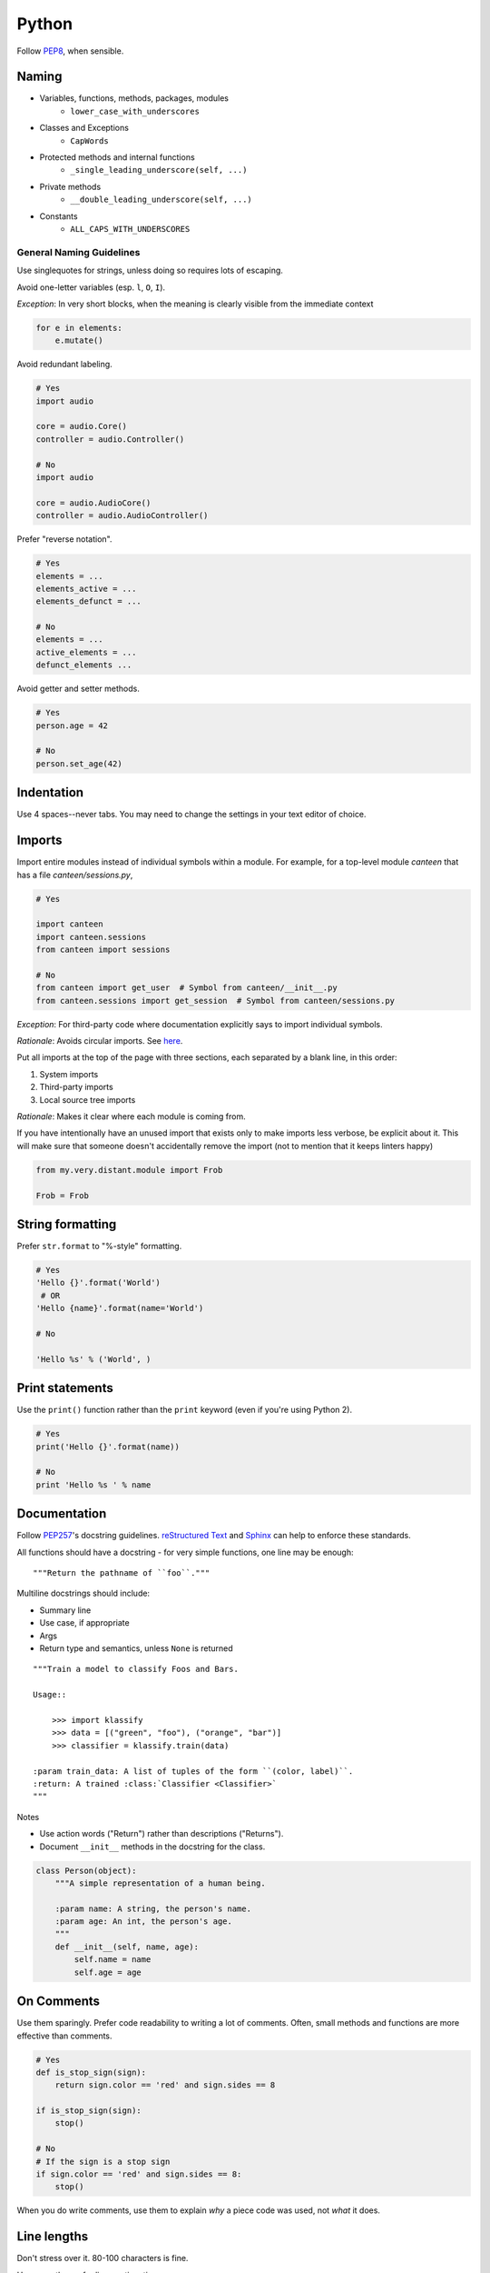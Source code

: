 Python
======

Follow `PEP8`_, when sensible.

Naming
******

- Variables, functions, methods, packages, modules
    - ``lower_case_with_underscores``
- Classes and Exceptions
    - ``CapWords``
- Protected methods and internal functions
    - ``_single_leading_underscore(self, ...)``
- Private methods
    - ``__double_leading_underscore(self, ...)``
- Constants
    - ``ALL_CAPS_WITH_UNDERSCORES``

General Naming Guidelines
-------------------------

Use singlequotes for strings, unless doing so requires lots of escaping.

Avoid one-letter variables (esp. ``l``, ``O``, ``I``).

*Exception*: In very short blocks, when the meaning is clearly visible from the immediate context

.. code-block:: python

    for e in elements:
        e.mutate()

Avoid redundant labeling.

.. code-block:: python

    # Yes
    import audio

    core = audio.Core()
    controller = audio.Controller()

    # No
    import audio

    core = audio.AudioCore()
    controller = audio.AudioController()

Prefer "reverse notation".

.. code-block:: python

    # Yes
    elements = ...
    elements_active = ...
    elements_defunct = ...

    # No
    elements = ...
    active_elements = ...
    defunct_elements ...


Avoid getter and setter methods.


.. code-block:: python

    # Yes
    person.age = 42

    # No
    person.set_age(42)


Indentation
***********

Use 4 spaces--never tabs. You may need to change the settings in your
text editor of choice.

Imports
*******

Import entire modules instead of individual symbols within a module. For example, for a top-level module `canteen` that has a file `canteen/sessions.py`,

.. code-block:: python

    # Yes

    import canteen
    import canteen.sessions
    from canteen import sessions

    # No
    from canteen import get_user  # Symbol from canteen/__init__.py
    from canteen.sessions import get_session  # Symbol from canteen/sessions.py

*Exception*: For third-party code where documentation explicitly says to import individual symbols.

*Rationale*: Avoids circular imports. See `here <https://sites.google.com/a/khanacademy.org/forge/for-developers/styleguide/python#TOC-Imports>`_.

Put all imports at the top of the page with three sections, each separated by a blank line, in this order:

1. System imports
2. Third-party imports
3. Local source tree imports

*Rationale*: Makes it clear where each module is coming from.

If you have intentionally have an unused import that exists only to make imports less verbose, be explicit about it. This will make sure that someone doesn't accidentally remove the import (not to mention that it keeps linters happy)


.. code-block:: python

    from my.very.distant.module import Frob

    Frob = Frob

String formatting
*****************

Prefer ``str.format`` to "%-style" formatting.

.. code-block:: python

    # Yes
    'Hello {}'.format('World')
     # OR
    'Hello {name}'.format(name='World')

    # No

    'Hello %s' % ('World', )

Print statements
****************

Use the ``print()`` function rather than the ``print`` keyword (even if you're using Python 2).

.. code-block:: python

    # Yes
    print('Hello {}'.format(name))

    # No
    print 'Hello %s ' % name

Documentation
*************

Follow  `PEP257`_'s docstring guidelines. `reStructured Text <http://docutils.sourceforge.net/docs/user/rst/quickref.html>`_ and `Sphinx <http://sphinx-doc.org/>`_ can help to enforce these standards.

All functions should have a docstring - for very simple functions, one line may be enough:

::

    """Return the pathname of ``foo``."""


Multiline docstrings should include:

- Summary line
- Use case, if appropriate
- Args
- Return type and semantics, unless ``None`` is returned

::

    """Train a model to classify Foos and Bars.

    Usage::

        >>> import klassify
        >>> data = [("green", "foo"), ("orange", "bar")]
        >>> classifier = klassify.train(data)

    :param train_data: A list of tuples of the form ``(color, label)``.
    :return: A trained :class:`Classifier <Classifier>`
    """

Notes

- Use action words ("Return") rather than descriptions ("Returns").
- Document ``__init__`` methods in the docstring for the class.

.. code-block:: python

    class Person(object):
        """A simple representation of a human being.

        :param name: A string, the person's name.
        :param age: An int, the person's age.
        """
        def __init__(self, name, age):
            self.name = name
            self.age = age

On Comments
***********

Use them sparingly. Prefer code readability to writing a lot of comments. Often, small methods and functions are more effective than comments.

.. code-block:: python


    # Yes
    def is_stop_sign(sign):
        return sign.color == 'red' and sign.sides == 8

    if is_stop_sign(sign):
        stop()

    # No
    # If the sign is a stop sign
    if sign.color == 'red' and sign.sides == 8:
        stop()

When you do write comments, use them to explain *why* a piece code was used, not *what* it does.

Line lengths
************

Don't stress over it. 80-100 characters is fine.

Use parentheses for line continuations.

.. code-block:: python

    wiki = (
        "The Colt Python is a .357 Magnum caliber revolver formerly manufactured "
        "by Colt's Manufacturing Company of Hartford, Connecticut. It is sometimes "
        'referred to as a "Combat Magnum". It was first introduced in 1955, the '
        "same year as Smith & Wesson's M29 .44 Magnum."
    )

Recommended Syntax Checkers
***************************

We recommend using a syntax checker to help you find errors quickly and easily format your code to abide by the guidelines above. `Flake8 <http://flake8.readthedocs.org/en/latest/>`_ is our recommended checker for Python. It will check for both syntax and style errors and is easily configurable. It can be installed with pip: ::

    $ pip install flake8


Once installed, you can run a check with: ::

    $ flake8

.. note::

    We highly recommend that you add a git hook to check your code before you commit it. You only need to run the following command once:
    ::

        # Current directory must be a git repo
        $ flake8 --install-hook

    This adds the proper hook to ``.git/hooks/pre-commit``.

There are a number of plugins for integrating Flake8 with your preferred text editor.

Vim

- `syntastic <https://github.com/scrooloose/syntastic>`_ (multi-language)

Sublime Text

- `Sublime Linter <https://sublime.wbond.net/packages/SublimeLinter>`_ with `SublimeLinter-flake8 <https://sublime.wbond.net/packages/SublimeLinter-flake8>`_ (must install both)

Credits
*******

- `PEP8`_ (Style Guide for Python)
- `Pythonic Sensibilities <http://www.nilunder.com/blog/2013/08/03/pythonic-sensibilities/>`_
- `Python Best Practice Patterns <http://youtu.be/GZNUfkVIHAY>`_


.. _PEP8: http://www.python.org/dev/peps/pep-0008/
.. _PEP257: http://www.python.org/dev/peps/pep-0257/
